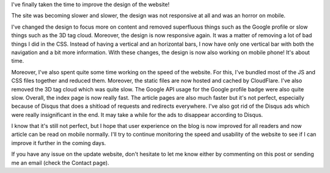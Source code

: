 I've finally taken the time to improve the design of the website!

The site was becoming slower and slower, the design was not responsive at all
and was an horror on mobile.

I've changed the design to focus more on content and removed superfluous things
such as the Google profile or slow things such as the 3D tag cloud. Moreover,
the design is now responsive again. It was a matter of removing a lot of bad
things I did in the CSS. Instead of having a vertical and an horizontal bars,
I now have only one vertical bar with both the navigation and a bit more
information. With these changes, the design is now also working on mobile phone!
It's about time.

Moreover, I've also spent quite some time working on the speed of the website.
For this, I've bundled most of the JS and CSS files together and reduced them.
Moreover, the static files are now hosted and cached by CloudFlare. I've also
removed the 3D tag cloud which was quite slow. The Google API usage for the
Google profile badge were also quite slow. Overall, the index page is now really
fast. The article pages are also much faster but it's not perfect, especially
because of Disqus that does a shitload of requests and redirects everywhere. I've
also got rid of the Disqus ads which were really insignificant in the end. It
may take a while for the ads to disappear according to Disqus.

I know that it's still not perfect, but I hope that user experience on the blog
is now improved for all readers and now article can be read on mobile normally.
I'll try to continue monitoring the speed and usability of the website to see if
I can improve it further in the coming days.

If you have any issue on the update website, don't hesitate to let me know
either by commenting on this post or sending me an email (check the Contact
page).

